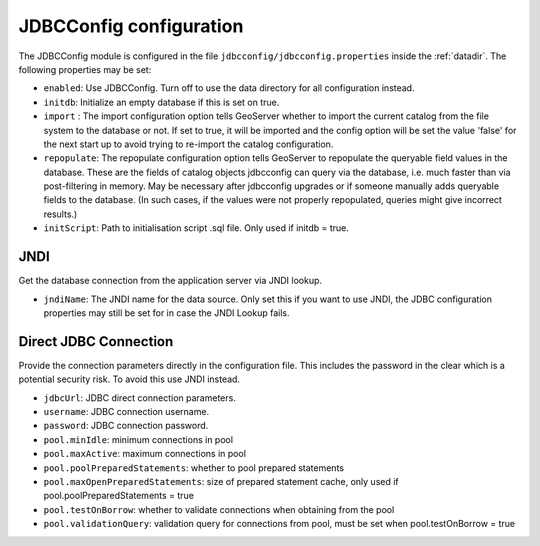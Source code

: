 .. _community_jdbcconfig_config:

JDBCConfig configuration
========================

The JDBCConfig module is configured in the file ``jdbcconfig/jdbcconfig.properties`` inside the :ref:`datadir`.
The following properties may be set:

- ``enabled``: Use JDBCConfig.  Turn off to use the data directory for all configuration instead.

- ``initdb``: Initialize an empty database if this is set on true. 

- ``import`` : The import configuration option tells GeoServer whether to import the current catalog from the file system to the database or not. If set to true, it will be imported and the config option will be set the value 'false' for the next start up to avoid trying to re-import the catalog  configuration.

- ``repopulate``: The repopulate configuration option tells GeoServer to repopulate the queryable field values in the database. These are the fields of catalog objects jdbcconfig can query via the database, i.e. much faster than via post-filtering in memory. May be necessary after jdbcconfig upgrades or if someone manually adds queryable fields to the database. (In such cases, if the values were not properly repopulated, queries might give incorrect results.)

- ``initScript``: Path to initialisation script .sql file. Only used if initdb = true.

JNDI
~~~~

Get the database connection from the application server via JNDI lookup. 

- ``jndiName``: The JNDI name for the data source. Only set this if you want to use JNDI, the JDBC configuration properties may still be set for in case the JNDI Lookup fails. 

Direct JDBC Connection
~~~~~~~~~~~~~~~~~~~~~~

Provide the connection parameters directly in the configuration file. This includes the password in the clear which is a potential security risk.  To avoid this use JNDI instead.

- ``jdbcUrl``: JDBC direct connection parameters. 

- ``username``: JDBC connection username.

- ``password``: JDBC connection password.

- ``pool.minIdle``: minimum connections in pool  

- ``pool.maxActive``:  maximum connections in pool

- ``pool.poolPreparedStatements``: whether to pool prepared statements

- ``pool.maxOpenPreparedStatements``: size of prepared statement cache, only used if pool.poolPreparedStatements = true

- ``pool.testOnBorrow``: whether to validate connections when obtaining from the pool

- ``pool.validationQuery``: validation query for connections from pool, must be set when pool.testOnBorrow = true

